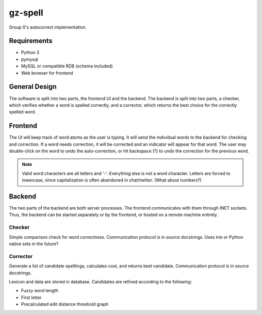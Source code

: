 gz-spell
========

Group 0's autocorrect implementation.

Requirements
------------

- Python 3
- pymysql
- MySQL or compatible RDB (schema included)
- Web browser for frontend

General Design
--------------

The software is split into two parts, the frontend UI and the backend.
The backend is split into two parts, a checker, which verifies whether a
word is spelled correctly, and a corrector, which returns the best
choice for the correctly spelled word.

Frontend
--------

The UI will keep track of word atoms as the user is typing.  It will
send the individual words to the backend for checking and correction.
If a word needs correction, it will be corrected and an indicator will
appear for that word.  The user may double-click on the word to undo the
auto-correction, or hit backspace (?) to undo the correction for the
previous word.

.. note::

   Valid word characters are all letters and '-'.  Everything else is
   not a word character.  Letters are forced to lowercase, since
   capitalization is often abandoned in chat/twitter.  (What about
   numbers?)

Backend
-------

The two parts of the backend are both server processes.  The frontend
communicates with them through INET sockets.  Thus, the backend can be
started separately or by the frontend, or hosted on a remote machine
entirely.

Checker
^^^^^^^

Simple comparison check for word correctness.  Communication protocol is
in source docstrings.  Uses trie or Python native sets in the future?

Corrector
^^^^^^^^^

Generate a list of candidate spelllings, calculates cost, and returns
best candidate.  Communication protocol is in source docstrings.

Lexicon and data are stored in database.  Candidates are refined
according to the following:

- Fuzzy word length
- First letter
- Precalculated edit distance threshold graph
